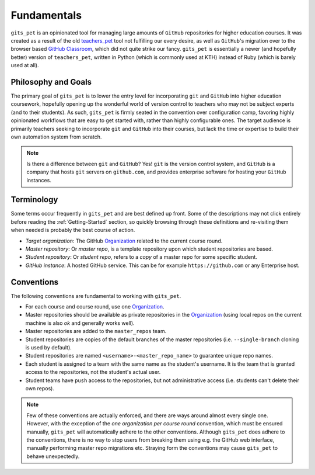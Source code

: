 .. _fundamentals:

Fundamentals
************
``gits_pet`` is an opinionated tool for managing large amounts of ``GitHub``
repositories for higher education courses. It was created as a result of the
old teachers_pet_ tool not fulfilling our every desire, as well as ``GitHub``'s
migration over to the browser based `GitHub Classroom`_, which did not quite
strike our fancy. ``gits_pet`` is essentially a newer (and hopefully better)
version of ``teachers_pet``, written in Python (which is commonly used at KTH)
instead of Ruby (which is barely used at all).

Philosophy and Goals
====================
The primary goal of ``gits_pet`` is to lower the entry level for incorporating
``git`` and ``GitHub`` into higher education coursework, hopefully opening up
the wonderful world of version control to teachers who may not be subject
experts (and to their students). As such, ``gits_pet`` is firmly seated in the
convention over configuration camp, favoring highly opinionated workflows that
are easy to get started with, rather than highly configurable ones. The target
audience is primarily teachers seeking to incorporate ``git`` and ``GitHub``
into their courses, but lack the time or expertise to build their own
automation system from scratch.

.. note::

    Is there a difference between ``git`` and ``GitHub``? Yes! ``git`` is the
    version control system, and ``GitHub`` is a company that hosts ``git``
    servers on ``github.com``, and provides enterprise software for hosting
    your ``GitHub`` instances.

Terminology
===========
Some terms occur frequently in ``gits_pet`` and are best defined up front.
Some of the descriptions may not click entirely before reading the
:ref:`Getting-Started` section, so quickly browsing through these definitions and
re-visiting them when needed is probably the best course of action.

* *Target organization*: The GitHub Organization_ related to the current course
  round.
* *Master repository*: Or *master repo*, is a template repository upon which
  student repositories are based.
* *Student repository*: Or *student repo*, refers to a *copy* of a master repo
  for some specific student.
* *GitHub instance*: A hosted GitHub service. This can be for example
  ``https://github.com`` or any Enterprise host.

Conventions
===========
The following conventions are fundamental to working with ``gits_pet``.

* For each course and course round, use one Organization_.
* Master repositories should be available as private repositories in the
  Organization_ (using local repos on the current machine is also *ok* and
  generally works well).
* Master repositories are added to the ``master_repos`` team.
* Student repositories are copies of the default branches of the master
  repositories (i.e. ``--single-branch`` cloning is used by default).
* Student repositories are named ``<username>-<master_repo_name>`` to guarantee
  unique repo names.
* Each student is assigned to a team with the same name as the student's
  username. It is the team that is granted access to the repositories, not
  the student's actual user.
* Student teams have ``push`` access to the repositories, but not
  administrative access (i.e. students can't delete their own repos).

.. note::

    Few of these conventions are actually enforced, and there are ways around
    almost every single one. However, with the exception of the *one
    organization per course round* convention, which must be ensured manually,
    ``gits_pet`` will automatically adhere to the other conventions. Although
    ``gits_pet`` does adhere to the conventions, there is no way to stop users
    from breaking them using e.g. the GitHub web interface, manually performing
    master repo migrations etc. Straying form the conventions may cause
    ``gits_pet`` to behave unexpectedly.

.. _teachers_pet: https://github.com/education/teachers_pet
.. _GitHub Classroom: https://classroom.github.com/
.. _Organization: https://help.github.com/articles/about-organizations/
